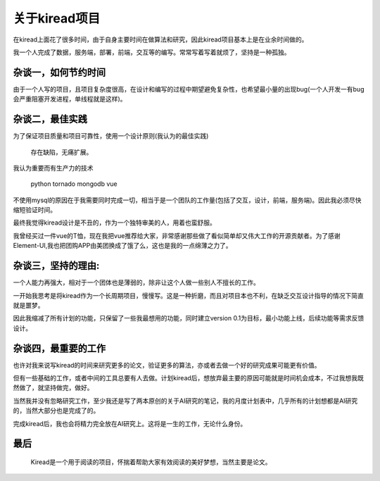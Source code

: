 关于kiread项目
==============

在kiread上面花了很多时间，由于自身主要时间在做算法和研究，因此kiread项目基本上是在业余时间做的。

我一个人完成了数据，服务端，部署，前端，交互等的编写。常常写着写着就烦了，坚持是一种孤独。

杂谈一，如何节约时间
~~~~~~~~~~~~~~~~~~~

由于一个人写的项目，且项目复杂度很高，在设计和编写的过程中期望避免复杂性，也希望最小量的出现bug(一个人开发一有bug会严重阻塞开发进程，单线程就是这样)。
  
杂谈二，最佳实践
~~~~~~~~~~~~~~~~~~

为了保证项目质量和项目可靠性，使用一个设计原则(我认为的最佳实践)
  
  
      存在缺陷，无痛扩展。
  
  
我认为重要而有生产力的技术
  
    python
    tornado
    mongodb
    vue

不使用mysql的原因在于我需要同时完成一切，相当于是一个团队的工作量(包括了交互，设计，前端，服务端)。因此我必须尽快缩短验证时间。
  
最终我觉得kiread设计是不丑的，作为一个独特审美的人，用着也蛮舒服。
  
我曾经买过一件vue的T恤，现在我把vue推荐给大家，非常感谢那些做了看似简单却又伟大工作的开源贡献者。为了感谢Element-UI,我也把团购APP由美团换成了饿了么，这也是我的一点绵薄之力了。
  
杂谈三，坚持的理由:
~~~~~~~~~~~~~~~~~

一个人能力再强大，相对于一个团体也是薄弱的，除非让这个人做一些别人不擅长的工作。
  
一开始我思考是将kiread作为一个长周期项目，慢慢写。这是一种折磨，而且对项目本也不利，在缺乏交互设计指导的情况下简直就是噩梦。
 
因此我缩减了所有计划的功能，只保留了一些我最想用的功能，同时建立version 0.1为目标，最小功能上线，后续功能等需求反馈设计。
  
杂谈四，最重要的工作
~~~~~~~~~~~~~~~~~~~

也许对我来说写kiread的时间来研究更多的论文，验证更多的算法，亦或者去做一个好的研究成果可能更有价值。
  
但有一些基础的工作，或者中间的工具总要有人去做。计划kiread后，想放弃最主要的原因可能就是时间机会成本，不过我想我既然做了，就坚持做完，做好。
  
当然我并没有忽略研究工作，至少我还是写了两本原创的关于AI研究的笔记，我的月度计划表中，几乎所有的计划想都是AI研究的，当然大部分也是完成了的。

完成kiread后，我也会将精力完全放在AI研究上。这将是一生的工作，无论什么身份。
  
最后
~~~~
  
  Kiread是一个用于阅读的项目，怀揣着帮助大家有效阅读的美好梦想，当然主要是论文。
 
 
  
